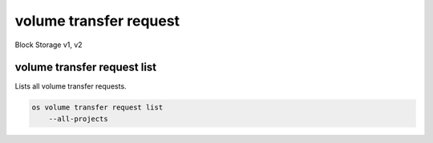 =======================
volume transfer request
=======================

Block Storage v1, v2

volume transfer request list
----------------------------

Lists all volume transfer requests.

.. program:: volume transfer request list
.. code:: bash

    os volume transfer request list
        --all-projects

.. option:: --all-projects

    Shows detail for all projects. Admin only.
    (defaults to False)